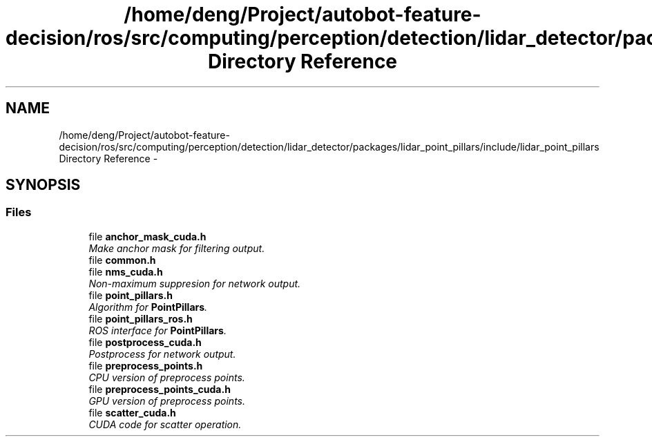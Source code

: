 .TH "/home/deng/Project/autobot-feature-decision/ros/src/computing/perception/detection/lidar_detector/packages/lidar_point_pillars/include/lidar_point_pillars Directory Reference" 3 "Fri May 22 2020" "Autoware_Doxygen" \" -*- nroff -*-
.ad l
.nh
.SH NAME
/home/deng/Project/autobot-feature-decision/ros/src/computing/perception/detection/lidar_detector/packages/lidar_point_pillars/include/lidar_point_pillars Directory Reference \- 
.SH SYNOPSIS
.br
.PP
.SS "Files"

.in +1c
.ti -1c
.RI "file \fBanchor_mask_cuda\&.h\fP"
.br
.RI "\fIMake anchor mask for filtering output\&. \fP"
.ti -1c
.RI "file \fBcommon\&.h\fP"
.br
.ti -1c
.RI "file \fBnms_cuda\&.h\fP"
.br
.RI "\fINon-maximum suppresion for network output\&. \fP"
.ti -1c
.RI "file \fBpoint_pillars\&.h\fP"
.br
.RI "\fIAlgorithm for \fBPointPillars\fP\&. \fP"
.ti -1c
.RI "file \fBpoint_pillars_ros\&.h\fP"
.br
.RI "\fIROS interface for \fBPointPillars\fP\&. \fP"
.ti -1c
.RI "file \fBpostprocess_cuda\&.h\fP"
.br
.RI "\fIPostprocess for network output\&. \fP"
.ti -1c
.RI "file \fBpreprocess_points\&.h\fP"
.br
.RI "\fICPU version of preprocess points\&. \fP"
.ti -1c
.RI "file \fBpreprocess_points_cuda\&.h\fP"
.br
.RI "\fIGPU version of preprocess points\&. \fP"
.ti -1c
.RI "file \fBscatter_cuda\&.h\fP"
.br
.RI "\fICUDA code for scatter operation\&. \fP"
.in -1c
